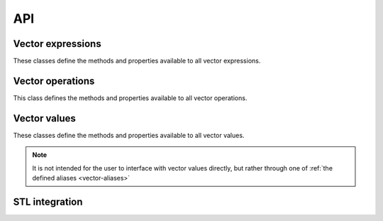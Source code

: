 API
===

Vector expressions
------------------

These classes define the methods and properties available to all vector expressions.

.. doxygenstruct:: detail::expression_base
    :members:
    
.. doxygengroup:: Expressions 
    :members:

Vector operations
-----------------

This class defines the methods and properties available to all vector operations.

.. doxygenstruct:: detail::operation
    :members:

Vector values
-----------------

These classes define the methods and properties available to all vector values.

.. note::
    
    It is not intended for the user to interface with vector values directly, but rather through one of
    :ref:`the defined aliases <vector-aliases>`
    
.. doxygenstruct:: detail::value
    :members:

.. doxygengroup:: ComponentNames
    :members:

STL integration
---------------

.. doxygenfunction:: std::operator<<
.. doxygenstruct:: std::hash< dd::vector< Scalar, Size > >
.. doxygengroup:: Iterators
